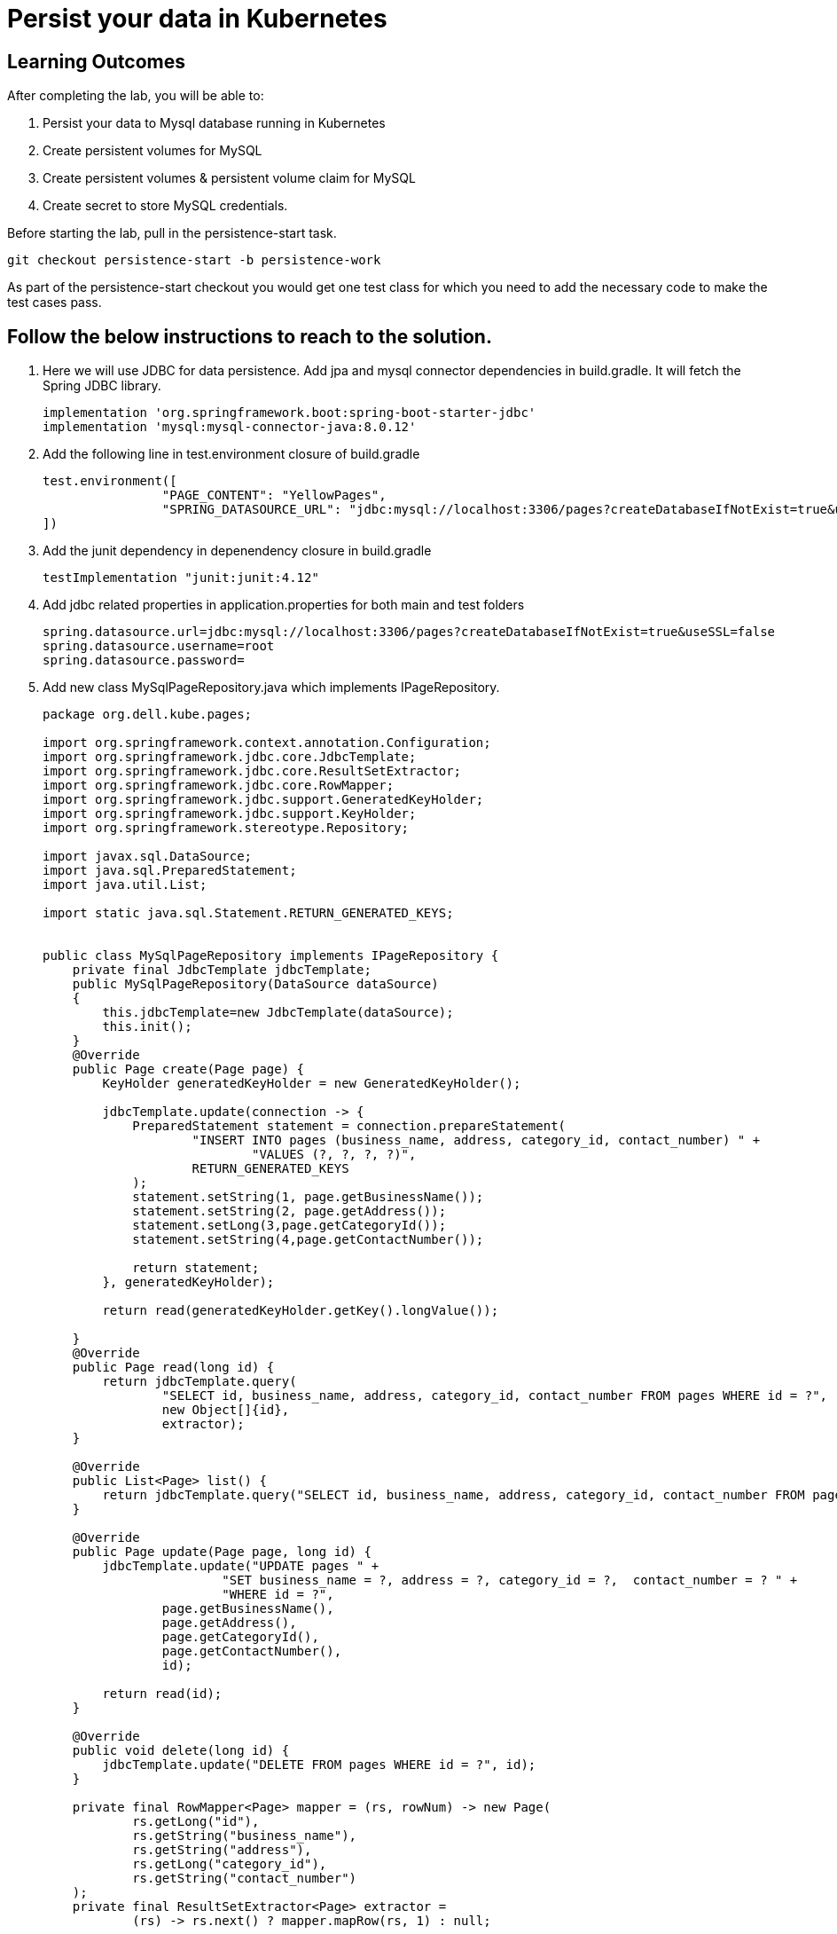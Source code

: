 = Persist your data in Kubernetes

== Learning Outcomes
After completing the lab, you will be able to:

 . Persist your data to Mysql  database running in Kubernetes
 . Create persistent volumes for MySQL 
. Create persistent volumes & persistent volume claim for MySQL
. Create secret to store MySQL credentials.

 
Before starting the lab, pull in the persistence-start task.
   
   git checkout persistence-start -b persistence-work

As part of the persistence-start checkout you would get one test class for which you need to add the necessary code to make the test cases pass.
   
== Follow the below instructions to reach to the solution.

.   Here we will use JDBC for data persistence. Add jpa and mysql connector dependencies in build.gradle. It will fetch the Spring JDBC library.
 

+
[source,java]
---------------------------------------------------------------------
implementation 'org.springframework.boot:spring-boot-starter-jdbc'
implementation 'mysql:mysql-connector-java:8.0.12'
---------------------------------------------------------------------

.   Add the following line in test.environment closure of build.gradle


+
[source, java, numbered]
---------------------------------------------------------------------
test.environment([
		"PAGE_CONTENT": "YellowPages",
		"SPRING_DATASOURCE_URL": "jdbc:mysql://localhost:3306/pages?createDatabaseIfNotExist=true&useSSL=false&user=root",
])
---------------------------------------------------------------------

.   Add the junit dependency in depenendency closure in build.gradle


+
[source, java, numbered]
---------------------------------------------------------------------
testImplementation "junit:junit:4.12"
---------------------------------------------------------------------



. Add jdbc related properties in application.properties for both main and test folders

+ 
[source,java]
---------------------------------------------------------------------
spring.datasource.url=jdbc:mysql://localhost:3306/pages?createDatabaseIfNotExist=true&useSSL=false
spring.datasource.username=root
spring.datasource.password=
---------------------------------------------------------------------

. Add new class MySqlPageRepository.java which implements IPageRepository.

+ 
[source,java]
---------------------------------------------------------------------
package org.dell.kube.pages;

import org.springframework.context.annotation.Configuration;
import org.springframework.jdbc.core.JdbcTemplate;
import org.springframework.jdbc.core.ResultSetExtractor;
import org.springframework.jdbc.core.RowMapper;
import org.springframework.jdbc.support.GeneratedKeyHolder;
import org.springframework.jdbc.support.KeyHolder;
import org.springframework.stereotype.Repository;

import javax.sql.DataSource;
import java.sql.PreparedStatement;
import java.util.List;

import static java.sql.Statement.RETURN_GENERATED_KEYS;


public class MySqlPageRepository implements IPageRepository {
    private final JdbcTemplate jdbcTemplate;
    public MySqlPageRepository(DataSource dataSource)
    {
        this.jdbcTemplate=new JdbcTemplate(dataSource);
        this.init();
    }
    @Override
    public Page create(Page page) {
        KeyHolder generatedKeyHolder = new GeneratedKeyHolder();

        jdbcTemplate.update(connection -> {
            PreparedStatement statement = connection.prepareStatement(
                    "INSERT INTO pages (business_name, address, category_id, contact_number) " +
                            "VALUES (?, ?, ?, ?)",
                    RETURN_GENERATED_KEYS
            );
            statement.setString(1, page.getBusinessName());
            statement.setString(2, page.getAddress());
            statement.setLong(3,page.getCategoryId());
            statement.setString(4,page.getContactNumber());

            return statement;
        }, generatedKeyHolder);

        return read(generatedKeyHolder.getKey().longValue());

    }
    @Override
    public Page read(long id) {
        return jdbcTemplate.query(
                "SELECT id, business_name, address, category_id, contact_number FROM pages WHERE id = ?",
                new Object[]{id},
                extractor);
    }

    @Override
    public List<Page> list() {
        return jdbcTemplate.query("SELECT id, business_name, address, category_id, contact_number FROM pages", mapper);
    }

    @Override
    public Page update(Page page, long id) {
        jdbcTemplate.update("UPDATE pages " +
                        "SET business_name = ?, address = ?, category_id = ?,  contact_number = ? " +
                        "WHERE id = ?",
                page.getBusinessName(),
                page.getAddress(),
                page.getCategoryId(),
                page.getContactNumber(),
                id);

        return read(id);
    }

    @Override
    public void delete(long id) {
        jdbcTemplate.update("DELETE FROM pages WHERE id = ?", id);
    }

    private final RowMapper<Page> mapper = (rs, rowNum) -> new Page(
            rs.getLong("id"),
            rs.getString("business_name"),
            rs.getString("address"),
            rs.getLong("category_id"),
            rs.getString("contact_number")
    );
    private final ResultSetExtractor<Page> extractor =
            (rs) -> rs.next() ? mapper.mapRow(rs, 1) : null;

    private void init(){
        jdbcTemplate.execute("create table if not exists pages(\n" +
                "  id bigint(20) not null auto_increment,\n" +
                "  business_name VARCHAR(50),\n" +
                "  address VARCHAR(50),\n" +
                "  category_id bigint(20),\n" +
                "  contact_number VARCHAR(50),\n" +
                "\n" +
                "  primary key (id)\n" +
                ")\n" +
                "engine = innodb\n" +
                "default charset = utf8;");
    }
}
---------------------------------------------------------------------


. Make change in PageApplication class to return MySqlPageRepository instance instead of InMemoryPageRepository instance. This method would also take a DataSource instance as argument.

+

[source,java]
---------------------------------------------------------------------
@Bean
public IPageRepository iPageRepository(DataSource dataSource){
		return new MySqlPageRepository(dataSource);
}
---------------------------------------------------------------------


. Add new deployment file mysql-pv.yaml to be used by the new mysql deployment volume in kubernetes cluster under deployment folder
+

[source,java]
---------------------------------------------------------------------
apiVersion: v1
kind: PersistentVolume
metadata:
  name: mysql-volume-<your-name>
  namespace: <your-name>
  labels:
    type: local
spec:
  storageClassName: mysql-<your-name>
  capacity:
    storage: 1Gi
  accessModes:
    - ReadWriteMany
  hostPath:
    path: "/mnt/data-<your-name>"
---
apiVersion: v1
kind: PersistentVolumeClaim
metadata:
  name: mysql-volume-claim-<your-name>
  namespace: <your-name>
spec:
  storageClassName: mysql-<your-name>
  accessModes:
    - ReadWriteMany
  resources:
    requests:
      storage: 1Gi
---------------------------------------------------------------------

. Create a new file called mysql-secret.yaml in deployment folder
+

[source,java]
---------------------------------------------------------------------
apiVersion: v1
data:
  mysql-pass: cGFzc3dvcmQ=
kind: Secret
metadata:
  name: mysql-secret
   namespace: <your-name>
---------------------------------------------------------------------

. Create a new file called mysql-deployment.yaml in deployment folder
+

[source,java]
---------------------------------------------------------------------
apiVersion: apps/v1 
kind: Deployment
metadata:
  name: mysql
   namespace: <your-name>
spec:
  replicas: 1
  selector:
    matchLabels:
      app: mysql
  strategy:
    type: Recreate
  template:
    metadata:
      labels:
        app: mysql
    spec:
      containers:
        - image: mysql:8.0
          name: mysql
          env:
            # Instead of using value directly we could also use secrets
           - name: MYSQL_ROOT_PASSWORD
              valueFrom:
                secretKeyRef:
                  name: mysql-secret
                  key: mysql-pass
          ports:
            - containerPort: 3306
              name: mysql
          volumeMounts:
            - name: mysql-storage
              mountPath: "/var/lib/mysql-<your-name>"
      volumes:
        - name: mysql-storage
          persistentVolumeClaim:
            claimName: mysql-volume-claim-<your-name>
---
apiVersion: v1
kind: Service
metadata:
  name: mysql
   namespace: <your-name>
spec:
  ports:
    - port: 3306
  selector:
    app: mysql
  clusterIP: None
---------------------------------------------------------------------

. Replace all the <your-name> with your actual first name.
. Ensure that a MySQL instance with no password for user root in local machine is running
. Build, Test and Run the application locally
+

[source,java]
---------------------------------------------------------------------
./gradlew clean
./gradlew build
./gradlew bootRun
---------------------------------------------------------------------

. Stop the application. As we have to now prepare the application to be used in kubernetes cluster replace the following values in the application.properties in src/main folder
+

[source,java]
---------------------------------------------------------------------
spring.datasource.url=jdbc:mysql://mysql/pages?createDatabaseIfNotExist=true&allowPublicKeyRetrieval=true&useSSL=false&user=root
spring.datasource.password=password
---------------------------------------------------------------------


. Add the following in test.environment closure in build.gradle
+

[source,java]
---------------------------------------------------------------------
"SPRING_DATASOURCE_USERNAME": "root",
"SPRING_DATASOURCE_PASSWORD": "root",
---------------------------------------------------------------------




. Build the application using the following command
+

[source,java]
---------------------------------------------------------------------
./gradlew clean
./gradlew build
---------------------------------------------------------------------


. Make change in the pages-deployment.yaml and pipeline.yaml to update the tag as persist
. Add the below content in pipeline.yaml just above the line "- name: Build with Gradle"

+

[source,java]
---------------------------------------------------------------------
- name: Start Ubuntu MySQL
  run: sudo systemctl start mysql.service
---------------------------------------------------------------------
. Change the pipeline.yaml to use the new mysql related yaml files. The last section should look like below
[source,java]
---------------------------------------------------------------------
kubectl apply -f deployment/pages-namespace.yaml
kubectl apply -f deployment/mysql-pv.yaml
kubectl apply -f deployment/mysql-secret.yaml
kubectl apply -f deployment/mysql-deployment.yaml
kubectl apply -f deployment/pages-config.yaml
kubectl apply -f deployment/pages-service.yaml
kubectl delete -f deployment/pages-deployment.yaml
kubectl apply -f deployment/pages-deployment.yaml
---------------------------------------------------------------------

. Finally push the code to the github so that github actions will start the pipeline and the application would be deployed in pks cluster

. Use the below command to set default namespace

+

[source,java]
---------------------------------------------------------------------
kubectl config set-context --current --namespace=<your-name>
---------------------------------------------------------------------


. Use the below command to connect to the mysql server and verify the schema and table
+

[source,java]
---------------------------------------------------------------------
kubectl run -it --rm --image=mysql:8.0 --restart=Never mysql-client -- mysql -h mysql -ppassword
---------------------------------------------------------------------
. Finally verify the url of the services and open the url on browser as per the instructions in the earlier labs to test the application.
